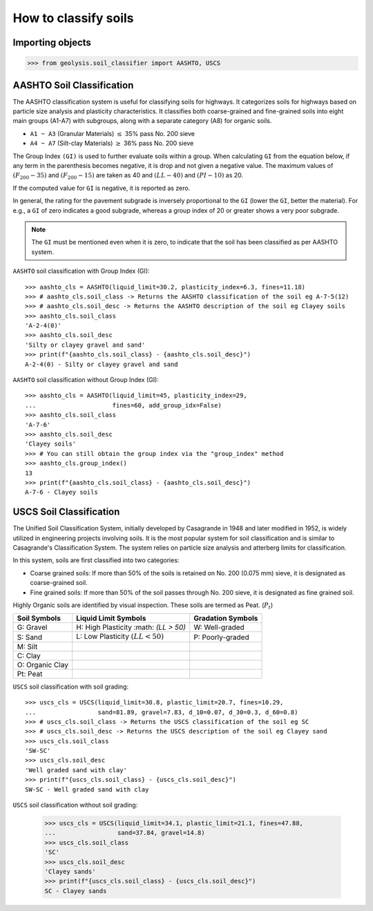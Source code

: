 *********************
How to classify soils
*********************

Importing objects
=================

.. code:: python

  >>> from geolysis.soil_classifier import AASHTO, USCS

AASHTO Soil Classification
==============================

The AASHTO classification system is useful for classifying soils for highways.
It categorizes soils for highways based on particle size analysis and
plasticity characteristics. It classifies both coarse-grained and fine-grained
soils into eight main groups (A1-A7) with subgroups, along with a separate
category (A8) for organic soils.

- ``A1 ~ A3`` (Granular Materials) :math:`\le` 35% pass No. 200 sieve
- ``A4 ~ A7`` (Silt-clay Materials) :math:`\ge` 36% pass No. 200 sieve

The Group Index ``(GI)`` is used to further evaluate soils within a group.
When calculating ``GI`` from the equation below, if any term in the parenthesis
becomes negative, it is drop and not given a negative value. The maximum values
of :math:`(F_{200} - 35)` and :math:`(F_{200} - 15)` are taken as 40 and
:math:`(LL - 40)` and :math:`(PI - 10)` as 20.

If the computed value for ``GI`` is negative, it is reported as zero.

In general, the rating for the pavement subgrade is inversely proportional to
the ``GI`` (lower the ``GI``, better the material). For e.g., a ``GI`` of zero
indicates a good subgrade, whereas a group index of 20 or greater shows a very
poor subgrade.

.. note::

    The ``GI`` must be mentioned even when it is zero, to indicate that the soil
    has been classified as per AASHTO system.

``AASHTO`` soil classification with Group Index (GI): ::

  >>> aashto_cls = AASHTO(liquid_limit=30.2, plasticity_index=6.3, fines=11.18)
  >>> # aashto_cls.soil_class -> Returns the AASHTO classification of the soil eg A-7-5(12)
  >>> # aashto_cls.soil_desc -> Returns the AASHTO description of the soil eg Clayey soils
  >>> aashto_cls.soil_class
  'A-2-4(0)'
  >>> aashto_cls.soil_desc
  'Silty or clayey gravel and sand'
  >>> print(f"{aashto_cls.soil_class} - {aashto_cls.soil_desc}")
  A-2-4(0) - Silty or clayey gravel and sand

``AASHTO`` soil classification without Group Index (GI): ::

  >>> aashto_cls = AASHTO(liquid_limit=45, plasticity_index=29, 
  ...                     fines=60, add_group_idx=False)
  >>> aashto_cls.soil_class
  'A-7-6'
  >>> aashto_cls.soil_desc
  'Clayey soils'
  >>> # You can still obtain the group index via the "group_index" method
  >>> aashto_cls.group_index()
  13
  >>> print(f"{aashto_cls.soil_class} - {aashto_cls.soil_desc}")
  A-7-6 - Clayey soils

USCS Soil Classification
============================

The Unified Soil Classification System, initially developed by Casagrande in
1948 and later modified in 1952, is widely utilized in engineering projects
involving soils. It is the most popular system for soil classification and is
similar to Casagrande's Classification System. The system relies on particle
size analysis and atterberg limits for classification.

In this system, soils are first classified into two categories:

- Coarse grained soils: If more than 50% of the soils is retained on No. 200
  (0.075 mm) sieve, it is designated as coarse-grained soil.

- Fine grained soils: If more than 50% of the soil passes through No. 200 sieve,
  it is designated as fine grained soil.

Highly Organic soils are identified by visual inspection. These soils are termed
as Peat. (:math:`P_t`)

.. list-table::
    :header-rows: 1

    * - Soil Symbols
      - Liquid Limit Symbols
      - Gradation Symbols

    * - G: Gravel
      - H: High Plasticity :math: `(LL > 50)`
      - W: Well-graded

    * - S: Sand
      - L: Low Plasticity :math:`(LL < 50)`
      - P: Poorly-graded

    * - M: Silt
      -
      -

    * - C: Clay
      -
      -

    * - O: Organic Clay
      -
      -

    * - Pt: Peat
      -
      -

``USCS`` soil classification with soil grading: ::

  >>> uscs_cls = USCS(liquid_limit=30.8, plastic_limit=20.7, fines=10.29,
  ...                 sand=81.89, gravel=7.83, d_10=0.07, d_30=0.3, d_60=0.8)
  >>> # uscs_cls.soil_class -> Returns the USCS classification of the soil eg SC
  >>> # uscs_cls.soil_desc -> Returns the USCS description of the soil eg Clayey sand
  >>> uscs_cls.soil_class 
  'SW-SC'
  >>> uscs_cls.soil_desc
  'Well graded sand with clay'
  >>> print(f"{uscs_cls.soil_class} - {uscs_cls.soil_desc}")
  SW-SC - Well graded sand with clay

``USCS`` soil classification without soil grading:

  >>> uscs_cls = USCS(liquid_limit=34.1, plastic_limit=21.1, fines=47.88,
  ...                 sand=37.84, gravel=14.8)
  >>> uscs_cls.soil_class
  'SC'
  >>> uscs_cls.soil_desc
  'Clayey sands'
  >>> print(f"{uscs_cls.soil_class} - {uscs_cls.soil_desc}")
  SC - Clayey sands
